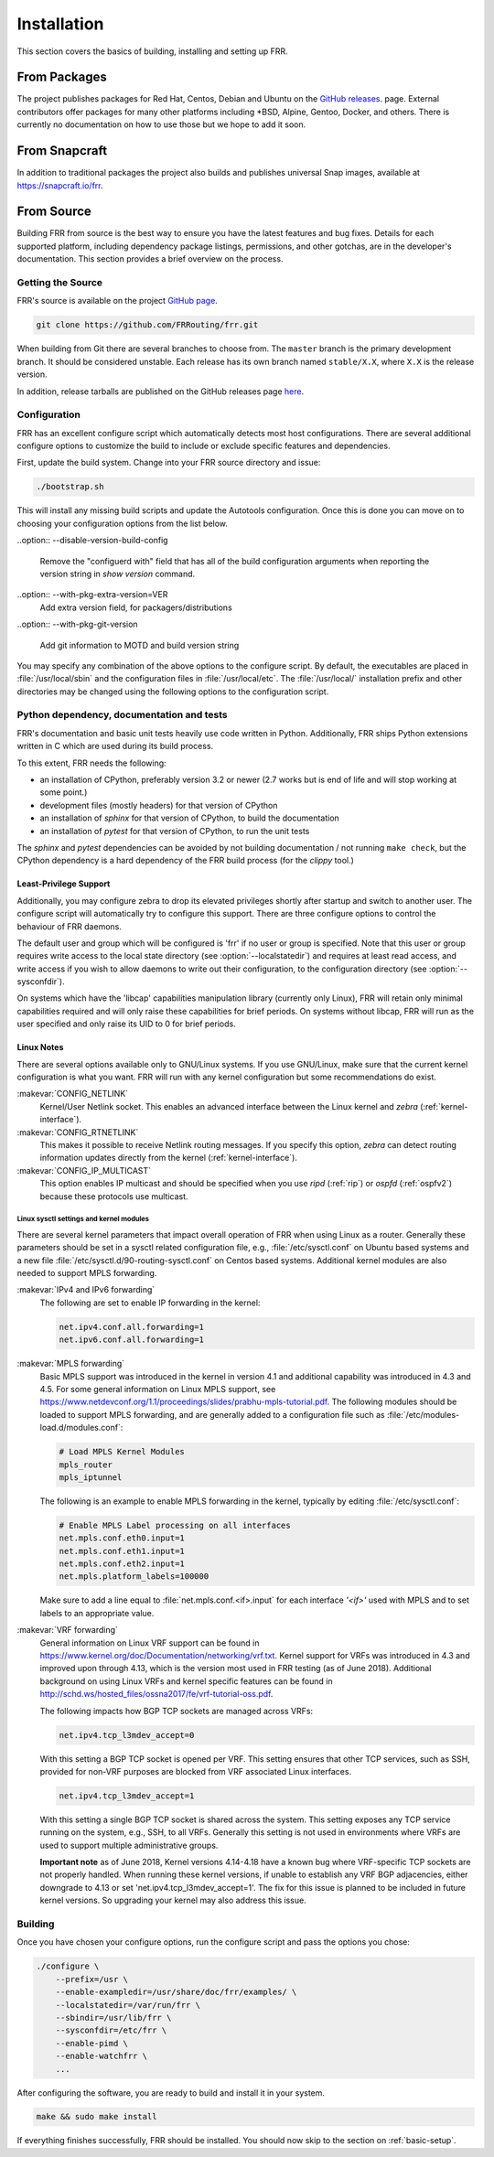 .. _installation:

Installation
============

.. index:: How to install FRR
.. index:: Installation
.. index:: Installing FRR
.. index:: Building the system
.. index:: Making FRR

This section covers the basics of building, installing and setting up FRR.

From Packages
-------------

The project publishes packages for Red Hat, Centos, Debian and Ubuntu on the
`GitHub releases <https://github.com/FRRouting/frr/releases>`_. page. External
contributors offer packages for many other platforms including \*BSD, Alpine,
Gentoo, Docker, and others. There is currently no documentation on how to use
those but we hope to add it soon.

From Snapcraft
--------------

In addition to traditional packages the project also builds and publishes
universal Snap images, available at https://snapcraft.io/frr.

From Source
-----------

Building FRR from source is the best way to ensure you have the latest features
and bug fixes. Details for each supported platform, including dependency
package listings, permissions, and other gotchas, are in the developer's
documentation. This section provides a brief overview on the process.

Getting the Source
^^^^^^^^^^^^^^^^^^

FRR's source is available on the project
`GitHub page <https://github.com/FRRouting/frr>`_.

.. code-block:: shell

   git clone https://github.com/FRRouting/frr.git

When building from Git there are several branches to choose from. The
``master`` branch is the primary development branch. It should be considered
unstable. Each release has its own branch named ``stable/X.X``, where ``X.X``
is the release version.

In addition, release tarballs are published on the GitHub releases page
`here <https://github.com/FRRouting/frr/releases>`_.

Configuration
^^^^^^^^^^^^^

.. index:: Configuration options
.. index:: Options for configuring
.. index:: Build options
.. index:: Distribution configuration
.. index:: Options to `./configure`

FRR has an excellent configure script which automatically detects most host
configurations. There are several additional configure options to customize the
build to include or exclude specific features and dependencies.

First, update the build system. Change into your FRR source directory and issue:

.. code-block:: shell

   ./bootstrap.sh

This will install any missing build scripts and update the Autotools
configuration. Once this is done you can move on to choosing your configuration
options from the list below.

.. _frr-configuration:

.. program:: configure

.. option:: --enable-tcmalloc

   Enable the alternate malloc library.  In some cases this is faster and more efficient,
   in some cases it is not.

.. option:: --disable-doc

   Do not build any documentation, including this one.

.. option:: --enable-doc-html

   From the documentation build html docs as well in addition to the normal output.

.. option:: --disable-zebra

   Do not build zebra daemon.  This generally only be useful in a scenario where
   you are building bgp as a standalone server.

.. option:: --disable-ripd

   Do not build ripd.

.. option:: --disable-ripngd

   Do not build ripngd.

.. option:: --disable-ospfd

   Do not build ospfd.

.. option:: --disable-ospf6d

   Do not build ospf6d.

.. option:: --disable-bgpd

   Do not build bgpd.

.. option:: --disable-ldpd

   Do not build ldpd.

.. option:: --disable-nhrpd

   Do not build nhrpd.

.. option:: --disable-eigrpd

   Do not build eigrpd.

.. option:: --disable-babeld

   Do not build babeld.

.. option:: --disable-watchfrr

   Do not build watchfrr.  Watchfrr is used to integrate daemons into startup/shutdown
   software available on your machine.  This is needed for systemd integration, if you
   disable watchfrr you cannot have any systemd integration.

.. option:: --enable-systemd

   Build watchfrr with systemd integration, this will allow FRR to communicate with
   systemd to tell systemd if FRR has come up properly.

.. option:: --enable-werror

   Build with all warnings converted to errors as a compile option.  This
   is recommended for developers only.

.. option:: --disable-pimd

   Turn off building of pimd.  On some BSD platforms pimd will not build properly due
   to lack of kernel support.

.. option:: --disable-vrrpd

   Turn off building of vrrpd. Linux is required for vrrpd support;
   other platforms are not supported.

.. option:: --disable-pbrd

   Turn off building of pbrd.  This daemon currently requires linux in order to function
   properly.

.. option:: --enable-sharpd

   Turn on building of sharpd.  This daemon facilitates testing of FRR and can also
   be used as a quick and easy route generator.

.. option:: --disable-staticd

   Do not build staticd.  This daemon is necessary if you want static routes.

.. option:: --disable-bfdd

   Do not build bfdd.

.. option:: --disable-bgp-announce

   Make *bgpd* which does not make bgp announcements at all.  This
   feature is good for using *bgpd* as a BGP announcement listener.

.. option:: --disable-bgp-vnc

   Turn off bgpd's ability to use VNC.

.. option:: --disable-bgp-bmp

   Turn off BGP BMP support

.. option:: --enable-datacenter

   Enable system defaults to work as if in a Data Center. See defaults.h
   for what is changed by this configure option.

.. option:: --enable-snmp

   Enable SNMP support.  By default, SNMP support is disabled.

.. option:: --disable-ospfapi

   Disable support for OSPF-API, an API to interface directly with ospfd.
   OSPF-API is enabled if --enable-opaque-lsa is set.

.. option:: --disable-ospfclient

   Disable building of the example OSPF-API client.

.. option:: --disable-isisd

   Do not build isisd.

.. option:: --disable-fabricd

   Do not build fabricd.

.. option:: --enable-isis-topology

   Enable IS-IS topology generator.

.. option:: --enable-realms

   Enable the support of Linux Realms. Convert tag values from 1-255 into a
   realm value when inserting into the Linux kernel. Then routing policy can be
   assigned to the realm. See the tc man page.

.. option:: --disable-irdp

   Disable IRDP server support.  This is enabled by default if we have
   both `struct in_pktinfo` and `struct icmphdr` available to us.

.. option:: --disable-rtadv

   Disable support IPV6 router advertisement in zebra.

.. option:: --enable-gcc-rdynamic

   Pass the ``-rdynamic`` option to the linker driver.  This is in most cases
   necessary for getting usable backtraces.  This option defaults to on if the
   compiler is detected as gcc, but giving an explicit enable/disable is
   suggested.

.. option:: --disable-backtrace

   Controls backtrace support for the crash handlers. This is autodetected by
   default. Using the switch will enforce the requested behaviour, failing with
   an error if support is requested but not available.  On BSD systems, this
   needs libexecinfo, while on glibc support for this is part of libc itself.

.. option:: --enable-dev-build

   Turn on some options for compiling FRR within a development environment in
   mind.  Specifically turn on -g3 -O0 for compiling options and add inclusion
   of grammar sandbox.

.. option:: --disable-snmp

   Build without SNMP support.

.. option:: --disable-vtysh

   Build without VTYSH.

.. option:: --enable-fpm

   Build with FPM module support.

.. option:: --enable-numeric-version

   Alpine Linux does not allow non-numeric characters in the version string.
   With this option, we provide a way to strip out these characters for APK dev
   package builds.

..option:: --disable-version-build-config

   Remove the "configuerd with" field that has all of the build configuration
   arguments when reporting the version string in `show version` command.

..option:: --with-pkg-extra-version=VER
   Add extra version field, for packagers/distributions

..option::  --with-pkg-git-version

   Add git information to MOTD and build version string

.. option:: --enable-multipath=X

   Compile FRR with up to X way ECMP supported.  This number can be from 0-999.
   For backwards compatibility with older configure options when setting X = 0,
   we will build FRR with 64 way ECMP.  This is needed because there are
   hardcoded arrays that FRR builds towards, so we need to know how big to
   make these arrays at build time.  Additionally if this parameter is
   not passed in FRR will default to 16 ECMP.

.. option:: --enable-shell-access

   Turn on the ability of FRR to access some shell options( telnet/ssh/bash/etc. )
   from vtysh itself.  This option is considered extremely unsecure and should only
   be considered for usage if you really really know what you are doing.

.. option:: --enable-gcov

   Code coverage reports from gcov require adjustments to the C and LD flags.
   With this option, gcov instrumentation is added to the build and coverage
   reports are created during execution.  The check-coverage make target is
   also created to ease report uploading to codecov.io.  The upload requires
   the COMMIT (git hash) and TOKEN (codecov upload token) environment variables
   be set.

.. option:: --enable-config-rollbacks

   Build with configuration rollback support. Requires SQLite3.

.. option:: --enable-confd=<dir>

   Build the ConfD northbound plugin. Look for the libconfd libs and headers
   in `dir`.

.. option:: --enable-sysrepo

   Build the Sysrepo northbound plugin.

.. option:: --enable-grpc

   Enable the gRPC northbound plugin.

.. option:: --enable-zeromq

   Enable the ZeroMQ handler.

.. option:: --with-libpam

   Use libpam for PAM support in vtysh.

.. option:: --enable-time-check XXX

   When this is enabled with a XXX value in microseconds, any thread that
   runs for over this value will cause a warning to be issued to the log.
   If you do not specify any value or don't include this option then
   the default time is 5 seconds.  If --disable-time-check is specified
   then no warning is issued for any thread run length.

.. option:: --disable-cpu-time

   Disable cpu process accounting, this command also disables the `show thread cpu`
   command.  If this option is disabled, --enable-time-check is ignored.  This
   disabling of cpu time effectively means that the getrusage call is skipped.
   Since this is a process switch into the kernel, systems with high FRR
   load might see improvement in behavior.  Be aware that `show thread cpu`
   is considered a good data gathering tool from the perspective of developers.

.. option:: --enable-pcreposix

   Turn on the usage of PCRE Posix libs for regex functionality.

You may specify any combination of the above options to the configure
script. By default, the executables are placed in :file:`/usr/local/sbin`
and the configuration files in :file:`/usr/local/etc`. The :file:`/usr/local/`
installation prefix and other directories may be changed using the following
options to the configuration script.

.. option:: --prefix <prefix>

   Install architecture-independent files in `prefix` [/usr/local].

.. option:: --sysconfdir <dir>

   Look for configuration files in `dir` [`prefix`/etc]. Note that sample
   configuration files will be installed here.

.. option:: --localstatedir <dir>

   Configure zebra to use `dir` for local state files, such as pid files and
   unix sockets.

.. option:: --with-yangmodelsdir <dir>

   Look for YANG modules in `dir` [`prefix`/share/yang]. Note that the FRR
   YANG modules will be installed here.

Python dependency, documentation and tests
^^^^^^^^^^^^^^^^^^^^^^^^^^^^^^^^^^^^^^^^^^

FRR's documentation and basic unit tests heavily use code written in Python.
Additionally, FRR ships Python extensions written in C which are used during
its build process.

To this extent, FRR needs the following:

* an installation of CPython, preferably version 3.2 or newer (2.7 works but
  is end of life and will stop working at some point.)
* development files (mostly headers) for that version of CPython
* an installation of `sphinx` for that version of CPython, to build the
  documentation
* an installation of `pytest` for that version of CPython, to run the unit
  tests

The `sphinx` and `pytest` dependencies can be avoided by not building
documentation / not running ``make check``, but the CPython dependency is a
hard dependency of the FRR build process (for the `clippy` tool.)

.. _least-privilege-support:

Least-Privilege Support
"""""""""""""""""""""""

.. index:: FRR Least-Privileges
.. index:: FRR Privileges

Additionally, you may configure zebra to drop its elevated privileges
shortly after startup and switch to another user. The configure script will
automatically try to configure this support. There are three configure
options to control the behaviour of FRR daemons.

.. option:: --enable-user <user>

   Switch to user `user shortly after startup, and run as user `user` in normal
   operation.

.. option:: --enable-group <user>

   Switch real and effective group to `group` shortly after startup.

.. option:: --enable-vty-group <group>

   Create Unix Vty sockets (for use with vtysh) with group ownership set to
   `group`. This allows one to create a separate group which is restricted to
   accessing only the vty sockets, hence allowing one to delegate this group to
   individual users, or to run vtysh setgid to this group.

The default user and group which will be configured is 'frr' if no user or
group is specified. Note that this user or group requires write access to the
local state directory (see :option:`--localstatedir`) and requires at least
read access, and write access if you wish to allow daemons to write out their
configuration, to the configuration directory (see :option:`--sysconfdir`).

On systems which have the 'libcap' capabilities manipulation library (currently
only Linux), FRR will retain only minimal capabilities required and will only
raise these capabilities for brief periods. On systems without libcap, FRR will
run as the user specified and only raise its UID to 0 for brief periods.

Linux Notes
"""""""""""

.. index:: Building on Linux boxes
.. index:: Linux configurations

There are several options available only to GNU/Linux systems.  If you use
GNU/Linux, make sure that the current kernel configuration is what you want.
FRR will run with any kernel configuration but some recommendations do exist.

:makevar:`CONFIG_NETLINK`
   Kernel/User Netlink socket. This enables an advanced interface between
   the Linux kernel and *zebra* (:ref:`kernel-interface`).

:makevar:`CONFIG_RTNETLINK`
   This makes it possible to receive Netlink routing messages.  If you specify
   this option, *zebra* can detect routing information updates directly from
   the kernel (:ref:`kernel-interface`).

:makevar:`CONFIG_IP_MULTICAST`
   This option enables IP multicast and should be specified when you use *ripd*
   (:ref:`rip`) or *ospfd* (:ref:`ospfv2`) because these protocols use
   multicast.

Linux sysctl settings and kernel modules
````````````````````````````````````````

There are several kernel parameters that impact overall operation of FRR when
using Linux as a router. Generally these parameters should be set in a
sysctl related configuration file, e.g., :file:`/etc/sysctl.conf` on
Ubuntu based systems and a new file
:file:`/etc/sysctl.d/90-routing-sysctl.conf` on Centos based systems.
Additional kernel modules are also needed to support MPLS forwarding.

:makevar:`IPv4 and IPv6 forwarding`
   The following are set to enable IP forwarding in the kernel:

   .. code-block:: shell

      net.ipv4.conf.all.forwarding=1
      net.ipv6.conf.all.forwarding=1

:makevar:`MPLS forwarding`
   Basic MPLS support was introduced in the kernel in version 4.1 and
   additional capability was introduced in 4.3 and 4.5.
   For some general information on Linux MPLS support, see
   https://www.netdevconf.org/1.1/proceedings/slides/prabhu-mpls-tutorial.pdf.
   The following modules should be loaded to support MPLS forwarding,
   and are generally added to a configuration file such as
   :file:`/etc/modules-load.d/modules.conf`:

   .. code-block:: shell

      # Load MPLS Kernel Modules
      mpls_router
      mpls_iptunnel

   The following is an example to enable MPLS forwarding in the
   kernel, typically by editing :file:`/etc/sysctl.conf`:

   .. code-block:: shell

      # Enable MPLS Label processing on all interfaces
      net.mpls.conf.eth0.input=1
      net.mpls.conf.eth1.input=1
      net.mpls.conf.eth2.input=1
      net.mpls.platform_labels=100000

   Make sure to add a line equal to :file:`net.mpls.conf.<if>.input` for
   each interface *'<if>'* used with MPLS and to set labels to an
   appropriate value.

:makevar:`VRF forwarding`
   General information on Linux VRF support can be found in
   https://www.kernel.org/doc/Documentation/networking/vrf.txt. Kernel
   support for VRFs was introduced in 4.3 and improved upon through
   4.13, which is the version most used in FRR testing (as of June
   2018).  Additional background on using Linux VRFs and kernel specific
   features can be found in
   http://schd.ws/hosted_files/ossna2017/fe/vrf-tutorial-oss.pdf.

   The following impacts how BGP TCP sockets are managed across VRFs:

   .. code-block:: shell

      net.ipv4.tcp_l3mdev_accept=0

   With this setting a BGP TCP socket is opened per VRF.  This setting
   ensures that other TCP services, such as SSH, provided for non-VRF
   purposes are blocked from VRF associated Linux interfaces.

   .. code-block:: shell

      net.ipv4.tcp_l3mdev_accept=1

   With this setting a single BGP TCP socket is shared across the
   system.  This setting exposes any TCP service running on the system,
   e.g., SSH, to all VRFs.  Generally this setting is not used in
   environments where VRFs are used to support multiple administrative
   groups.

   **Important note** as of June 2018, Kernel versions 4.14-4.18 have a
   known bug where VRF-specific TCP sockets are not properly handled. When
   running these kernel versions, if unable to establish any VRF BGP
   adjacencies, either downgrade to 4.13 or set
   'net.ipv4.tcp_l3mdev_accept=1'. The fix for this issue is planned to be
   included in future kernel versions. So upgrading your kernel may also
   address this issue.


Building
^^^^^^^^

Once you have chosen your configure options, run the configure script and pass
the options you chose:

.. code-block:: shell

   ./configure \
       --prefix=/usr \
       --enable-exampledir=/usr/share/doc/frr/examples/ \
       --localstatedir=/var/run/frr \
       --sbindir=/usr/lib/frr \
       --sysconfdir=/etc/frr \
       --enable-pimd \
       --enable-watchfrr \
       ...

After configuring the software, you are ready to build and install it in your
system.

.. code-block:: shell

   make && sudo make install

If everything finishes successfully, FRR should be installed. You should now
skip to the section on :ref:`basic-setup`.
